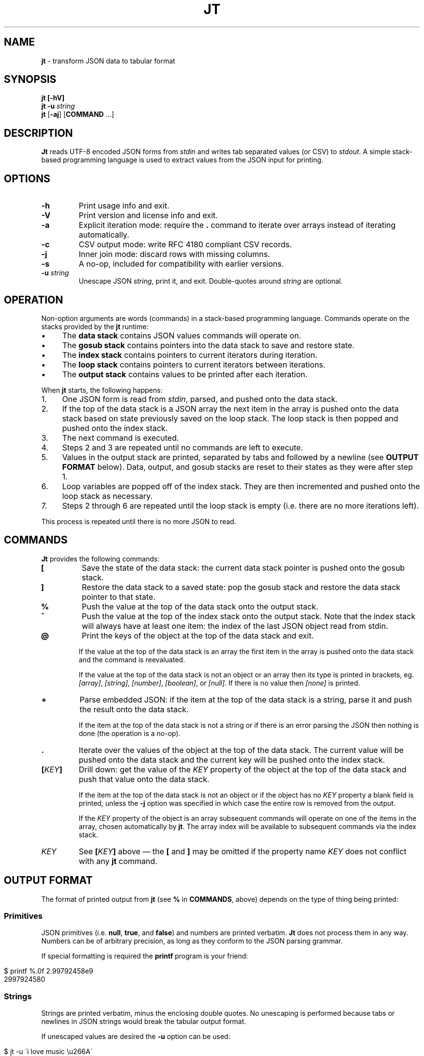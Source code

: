 .\" generated with Ronn/v0.7.3
.\" http://github.com/rtomayko/ronn/tree/0.7.3
.
.TH "JT" "1" "June 2017" "" "JT MANUAL"
.
.SH "NAME"
\fBjt\fR \- transform JSON data to tabular format
.
.SH "SYNOPSIS"
\fBjt\fR \fB[\-hV]\fR
.
.br
\fBjt\fR \fB\-u\fR \fIstring\fR
.
.br
\fBjt\fR [\fB\-aj\fR] [\fBCOMMAND\fR \.\.\.]
.
.SH "DESCRIPTION"
\fBJt\fR reads UTF\-8 encoded JSON forms from \fIstdin\fR and writes tab separated values (or CSV) to \fIstdout\fR\. A simple stack\-based programming language is used to extract values from the JSON input for printing\.
.
.SH "OPTIONS"
.
.TP
\fB\-h\fR
Print usage info and exit\.
.
.TP
\fB\-V\fR
Print version and license info and exit\.
.
.TP
\fB\-a\fR
Explicit iteration mode: require the \fB\.\fR command to iterate over arrays instead of iterating automatically\.
.
.TP
\fB\-c\fR
CSV output mode: write RFC 4180 compliant CSV records\.
.
.TP
\fB\-j\fR
Inner join mode: discard rows with missing columns\.
.
.TP
\fB\-s\fR
A no\-op, included for compatibility with earlier versions\.
.
.TP
\fB\-u\fR \fIstring\fR
Unescape JSON \fIstring\fR, print it, and exit\. Double\-quotes around \fIstring\fR are optional\.
.
.SH "OPERATION"
Non\-option arguments are words (commands) in a stack\-based programming language\. Commands operate on the stacks provided by the \fBjt\fR runtime:
.
.IP "\(bu" 4
The \fBdata stack\fR contains JSON values commands will operate on\.
.
.IP "\(bu" 4
The \fBgosub stack\fR contains pointers into the data stack to save and restore state\.
.
.IP "\(bu" 4
The \fBindex stack\fR contains pointers to current iterators during iteration\.
.
.IP "\(bu" 4
The \fBloop stack\fR contains pointers to current iterators between iterations\.
.
.IP "\(bu" 4
The \fBoutput stack\fR contains values to be printed after each iteration\.
.
.IP "" 0
.
.P
When \fBjt\fR starts, the following happens:
.
.IP "1." 4
One JSON form is read from \fIstdin\fR, parsed, and pushed onto the data stack\.
.
.IP "2." 4
If the top of the data stack is a JSON array the next item in the array is pushed onto the data stack based on state previously saved on the loop stack\. The loop stack is then popped and pushed onto the index stack\.
.
.IP "3." 4
The next command is executed\.
.
.IP "4." 4
Steps 2 and 3 are repeated until no commands are left to execute\.
.
.IP "5." 4
Values in the output stack are printed, separated by tabs and followed by a newline (see \fBOUTPUT FORMAT\fR below)\. Data, output, and gosub stacks are reset to their states as they were after step 1\.
.
.IP "6." 4
Loop variables are popped off of the index stack\. They are then incremented and pushed onto the loop stack as necessary\.
.
.IP "7." 4
Steps 2 through 6 are repeated until the loop stack is empty (i\.e\. there are no more iterations left)\.
.
.IP "" 0
.
.P
This process is repeated until there is no more JSON to read\.
.
.SH "COMMANDS"
\fBJt\fR provides the following commands:
.
.TP
\fB[\fR
Save the state of the data stack: the current data stack pointer is pushed onto the gosub stack\.
.
.TP
\fB]\fR
Restore the data stack to a saved state: pop the gosub stack and restore the data stack pointer to that state\.
.
.TP
\fB%\fR
Push the value at the top of the data stack onto the output stack\.
.
.TP
\fB^\fR
Push the value at the top of the index stack onto the output stack\. Note that the index stack will always have at least one item: the index of the last JSON object read from stdin\.
.
.TP
\fB@\fR
Print the keys of the object at the top of the data stack and exit\.
.
.IP
If the value at the top of the data stack is an array the first item in the array is pushed onto the data stack and the command is reevaluated\.
.
.IP
If the value at the top of the data stack is not an object or an array then its type is printed in brackets, eg\. \fI[array]\fR, \fI[string]\fR, \fI[number]\fR, \fI[boolean]\fR, or \fI[null]\fR\. If there is no value then \fI[none]\fR is printed\.
.
.TP
\fB+\fR
Parse embedded JSON: if the item at the top of the data stack is a string, parse it and push the result onto the data stack\.
.
.IP
If the item at the top of the data stack is not a string or if there is an error parsing the JSON then nothing is done (the operation is a no\-op)\.
.
.TP
\fB\.\fR
Iterate over the values of the object at the top of the data stack\. The current value will be pushed onto the data stack and the current key will be pushed onto the index stack\.
.
.TP
\fB[\fR\fIKEY\fR\fB]\fR
Drill down: get the value of the \fIKEY\fR property of the object at the top of the data stack and push that value onto the data stack\.
.
.IP
If the item at the top of the data stack is not an object or if the object has no \fIKEY\fR property a blank field is printed, unless the \fB\-j\fR option was specified in which case the entire row is removed from the output\.
.
.IP
If the \fIKEY\fR property of the object is an array subsequent commands will operate on one of the items in the array, chosen automatically by \fBjt\fR\. The array index will be available to subsequent commands via the index stack\.
.
.TP
\fIKEY\fR
See \fB[\fR\fIKEY\fR\fB]\fR above \(em the \fB[\fR and \fB]\fR may be omitted if the property name \fIKEY\fR does not conflict with any \fBjt\fR command\.
.
.SH "OUTPUT FORMAT"
The format of printed output from \fBjt\fR (see \fB%\fR in \fBCOMMANDS\fR, above) depends on the type of thing being printed:
.
.SS "Primitives"
JSON primitives (i\.e\. \fBnull\fR, \fBtrue\fR, and \fBfalse\fR) and numbers are printed verbatim\. \fBJt\fR does not process them in any way\. Numbers can be of arbitrary precision, as long as they conform to the JSON parsing grammar\.
.
.P
If special formatting is required the \fBprintf\fR program is your friend:
.
.IP "" 4
.
.nf

$ printf %\.0f 2\.99792458e9
2997924580
.
.fi
.
.IP "" 0
.
.SS "Strings"
Strings are printed verbatim, minus the enclosing double quotes\. No unescaping is performed because tabs or newlines in JSON strings would break the tabular output format\.
.
.P
If unescaped values are desired the \fB\-u\fR option can be used:
.
.IP "" 4
.
.nf

$ jt \-u \'i love music \eu266A\'
i love music ♪
.
.fi
.
.IP "" 0
.
.SS "Collections"
Objects and arrays are printed as JSON with whitespace removed\. Note that it is only possible to print arrays when the \fB\-a\fR option is specified (see the \fBIteration (Arrays)\fR and \fBExplicit Iteration\fR sections below)\.
.
.SS "CSV"
The \fB\-c\fR flag enables CSV output conforming to RFC 4180\. This format supports strings containing tabs, newlines, etc\.:
.
.IP "" 4
.
.nf

$ cat <<+++ |
\- {
\-   "foo": "one\ettwo",
\-   "bar": "three\enfour",
\-   "baz": "music \e"\eu266A\e""
\- }
\- +++
\- jt \-c [ foo % ] [ bar % ] baz %
"one    two","three
four","music ""♪"""
.
.fi
.
.IP "" 0
.
.SH "EXIT STATUS"
\fBJt\fR will exit with a status of 0 on success, 1 on error\.
.
.SH "EXAMPLES"
Below are a number of examples demonstrating how to use \fBjt\fR commands to do some simple exploration and extraction of data from JSON and JSON streams\.
.
.P
Remember the \fBbash\fR heredoc syntax with pipelines:
.
.IP "" 4
.
.nf

$ cat <<+++ |
\- foo
\- bar
\- +++
\- sed s/^/the/ | paste \-sd,
thefoo,thebar
.
.fi
.
.IP "" 0
.
.SS "Explore"
The \fB@\fR command prints information about the item at the top of the data stack\. When the item is an object \fB@\fR prints its keys:
.
.IP "" 4
.
.nf

$ cat <<+++ |
\- {
\-   "foo": 100,
\-   "bar": 200,
\-   "baz": 300
\- }
\- +++
\- jt @
foo
bar
baz
.
.fi
.
.IP "" 0
.
.P
When the top item is an array \fB@\fR prints information about the first item in the array:
.
.IP "" 4
.
.nf

$ cat <<+++ |
\- [
\-   {
\-     "foo": 100,
\-     "bar": 200
\-   },
\-   {
\-     "baz": 300,
\-     "baf": 400
\-   }
\- ]
\- +++
\- jt @
foo
bar
.
.fi
.
.IP "" 0
.
.P
Otherwise, \fB@\fR prints the type of the item:
.
.IP "" 4
.
.nf

$ cat <<+++ |
\- "hello world"
\- +++
\- jt @
[string]
.
.fi
.
.IP "" 0
.
.SS "Drill Down"
Property names are also commands\. Use \fBfoo\fR here as a command to drill down into the \fIfoo\fR property and then use \fB@\fR to print its keys:
.
.IP "" 4
.
.nf

$ cat <<+++ |
\- {
\-   "foo": {
\-     "bar": 100,
\-     "baz": 200
\-   }
\- }
\- +++
\- jt foo @
bar
baz
.
.fi
.
.IP "" 0
.
.P
A property name that conflicts with a \fBjt\fR command may be wrapped with square brackets to drill down:
.
.IP "" 4
.
.nf

$ cat <<+++ |
\- {
\-   "@": {
\-     "bar": 100,
\-     "baz": 200
\-   }
\- }
\- +++
\- jt [@] @
bar
baz
.
.fi
.
.IP "" 0
.
.SS "Extract"
The \fB%\fR command prints the item at the top of the data stack\. Note that when the top item is a collection it is printed as JSON (insiginificant whitespace removed):
.
.IP "" 4
.
.nf

$ cat <<+++ |
\- {
\-   "foo": 100,
\-   "bar": 200
\- }
\- +++
\- jt %
{"foo":100,"bar":200}
.
.fi
.
.IP "" 0
.
.P
Drill down and print:
.
.IP "" 4
.
.nf

$ cat <<+++ |
\- {
\-   "foo": {
\-     "bar": 100
\-   }
\- }
\- +++
\- jt foo bar %
100
.
.fi
.
.IP "" 0
.
.P
The \fB%\fR command can be used multiple times\. The printed values will be delimited by tabs:
.
.IP "" 4
.
.nf

$ cat <<+++ |
\- {
\-   "foo": {
\-     "bar": 100
\-   }
\- }
\- +++
\- jt % foo % bar %
{"foo":{"bar":100}}     {"bar":100}     100
.
.fi
.
.IP "" 0
.
.SS "Save / Restore"
The \fB[\fR and \fB]\fR commands provide a sort of \fBGOSUB\fR facility\. Use \fB[\fR to save the data stack\'s state on the gosub stack\. Then drill down and print a value\. The \fB]\fR command pops the gosub stack and restores the data stack to that state\. Now it is possible to drill down into a different path to print another value:
.
.IP "" 4
.
.nf

$ cat <<+++ |
\- {
\-   "foo": 100,
\-   "bar": 200
\- }
\- +++
\- jt [ foo % ] bar %
100     200
.
.fi
.
.IP "" 0
.
.P
The \fB[\fR and \fB]\fR commands can be nested:
.
.IP "" 4
.
.nf

$ cat <<+++ |
\- {
\-   "foo": {
\-     "bar": 100,
\-     "baz": 200
\-   },
\-   "baf": "quux"
\- }
\- +++
\- jt [ foo [ bar % ] [ baz % ] ] baf %
100     200     quux
.
.fi
.
.IP "" 0
.
.SS "Iteration (Arrays)"
\fBJt\fR automatically iterates over arrays (unless this behavior is disabled \(em see \fBExplicit Iteration\fR below), producing one tab\-delimited record per iteration, records separated by newlines:
.
.IP "" 4
.
.nf

$ cat <<+++ |
\- {
\-   "foo": 100,
\-   "bar": [
\-     {"baz": 200},
\-     {"baz": 300},
\-     {"baz": 400}
\-   ]
\- }
\- +++
\- jt [ foo % ] bar baz %
100     200
100     300
100     400
.
.fi
.
.IP "" 0
.
.P
The \fB^\fR command includes the array index as a column in the result:
.
.IP "" 4
.
.nf

$ cat <<+++ |
\- {
\-   "foo": 100,
\-   "bar": [
\-     {"baz": 200},
\-     {"baz": 300},
\-     {"baz": 400}
\-   ]
\- }
\- +++
\- jt [ foo % ] bar ^ baz %
100     0       200
100     1       300
100     2       400
.
.fi
.
.IP "" 0
.
.P
Note that \fB^\fR is scoped \(em it prints the index of the innermost enclosing loop:
.
.IP "" 4
.
.nf

$ cat <<+++ |
\- {
\-   "foo": [
\-     {"bar": [100, 200]},
\-     {"bar": [300, 400]}
\-   ]
\- }
\- +++
\- jt foo ^ bar ^ %
0       0       100
0       1       200
1       0       300
1       1       400
.
.fi
.
.IP "" 0
.
.SS "Iteration (Objects)"
The \fB\.\fR command iterates over the values of an object:
.
.IP "" 4
.
.nf

$ cat <<+++ |
\- {
\-   "foo": 100,
\-   "bar": 200,
\-   "baz": 300
\- }
\- +++
\- jt \. %
100
200
300
.
.fi
.
.IP "" 0
.
.P
When iterating over an object the \fB^\fR command prints the name of the current property:
.
.IP "" 4
.
.nf

$ cat <<+++ |
\- {
\-   "foo": 100,
\-   "bar": 200,
\-   "baz": 300
\- }
\- +++
\- jt \. ^ %
foo     100
bar     200
baz     300
.
.fi
.
.IP "" 0
.
.P
The scope of \fB^\fR is similar when iterating over objects:
.
.IP "" 4
.
.nf

$ cat <<+++ |
\- {
\-   "foo": {
\-     "bar": 100,
\-     "baz": 200,
\-   }
\- }
\- +++
\- jt \. ^ \. ^ %
foo     bar     100
foo     baz     200
.
.fi
.
.IP "" 0
.
.SS "JSON Streams"
\fBJt\fR automatically iterates over entities in a JSON stream (optionally delimited by whitespace):
.
.IP "" 4
.
.nf

$ cat <<+++ |
\- {"foo": 100, "bar": 200}
\- {"foo": 200, "bar": 300}
\- {"foo": 300, "bar": 400}
\- +++
\- jt [ foo % ] bar %
100     200
200     300
300     400
.
.fi
.
.IP "" 0
.
.P
Whitespace is optional:
.
.IP "" 4
.
.nf

$ cat <<+++ |
\- {"foo": 100,"bar": 200}{"foo":200,"bar":300}
\- {
\-   "foo": 300,
\-   "bar": 400
\- }
\- +++
\- jt [ foo % ] bar %
100     200
200     300
300     400
.
.fi
.
.IP "" 0
.
.P
Within a JSON stream the \fB^\fR command prints the current stream index:
.
.IP "" 4
.
.nf

$ cat <<+++ |
\- {"foo": 100, "bar": 200}
\- {"foo": 200, "bar": 300}
\- {"foo": 300, "bar": 400}
\- +++
\- jt ^ [ foo % ] bar %
0       100     200
1       200     300
2       300     400
.
.fi
.
.IP "" 0
.
.P
Note that one entity in the stream may result in more than one output record when iteration is involved:
.
.IP "" 4
.
.nf

$ cat <<+++ |
\- {"foo":10,"bar":[100,200]}
\- {"foo":20,"bar":[300,400]}
\- +++
\- jt ^ [ foo % ] bar %
0       10      100
0       10      200
1       20      300
1       20      400
.
.fi
.
.IP "" 0
.
.SS "Nested JSON"
The \fB+\fR command parses JSON embedded in strings:
.
.IP "" 4
.
.nf

$ cat <<+++ |
\- {"foo":"{\e"bar\e":100}","baz":200}
\- {"foo":"{\e"bar\e":200}","baz":300}
\- {"foo":"{\e"bar\e":300}","baz":400}
\- +++
\- jt [ foo + bar % ] baz %
100     200
200     300
300     400
.
.fi
.
.IP "" 0
.
.P
Note that \fB+\fR pushes the resulting JSON entity onto the data stack \(em it does not modify the original JSON:
.
.IP "" 4
.
.nf

$ cat <<+++ |
\- {"foo":"{\e"bar\e":100}","baz":200}
\- {"foo":"{\e"bar\e":200}","baz":300}
\- {"foo":"{\e"bar\e":300}","baz":400}
\- +++
\- jt [ foo + bar % ] %
100     {"foo":"{\e"bar\e":100}","baz":200}
200     {"foo":"{\e"bar\e":200}","baz":300}
300     {"foo":"{\e"bar\e":300}","baz":400}
.
.fi
.
.IP "" 0
.
.SS "Joins"
Notice the empty column \(em some objects don\'t have the \fIbar\fR key:
.
.IP "" 4
.
.nf

$ cat <<+++ |
\- {"foo":100,"bar":1000}
\- {"foo":200}
\- {"foo":300,"bar":3000}
\- +++
\- jt [ foo % ] bar %
100     1000
200
300     3000
.
.fi
.
.IP "" 0
.
.P
Enable inner join mode with the \fB\-j\fR flag\. This removes output rows when a key in the traversal path doesn\'t exist:
.
.IP "" 4
.
.nf

$ cat <<+++ |
\- {"foo":100,"bar":1000}
\- {"foo":200}
\- {"foo":300,"bar":3000}
\- +++
\- jt \-j [ foo % ] bar %
100     1000
300     3000
.
.fi
.
.IP "" 0
.
.P
Note that this does not remove rows when the key exists and the value is empty:
.
.IP "" 4
.
.nf

$ cat <<+++ |
\- {"foo":100,"bar":1000}
\- {"foo":200,"bar":""}
\- {"foo":300,"bar":3000}
\- +++
\- jt \-j [ foo % ] bar %
100     1000
200
300     3000
.
.fi
.
.IP "" 0
.
.SS "Explicit Iteration"
Sometimes the implicit iteration over arrays is awkward:
.
.IP "" 4
.
.nf

$ cat <<+++ |
\- {
\-   "foo": [
\-     {"bar":100},
\-     {"bar":200}
\-   ]
\- }
\- +++
\- jt \. ^ \. ^ %
0       bar     100
1       bar     200
.
.fi
.
.IP "" 0
.
.P
Should the first \fB^\fR be printing the array index of the implicit iteration (which it does, in this case) or the object key (i\.e\. \fIfoo\fR) of the explicit iteration of the \fB\.\fR command?
.
.P
Another awkward case is printing arrays:
.
.IP "" 4
.
.nf

$ cat <<+++ |
\- {
\-   "foo": [
\-     {"bar":100},
\-     {"bar":200}
\-   ]
\- }
\- +++
\- jt foo %
{"bar":100}
{"bar":200}
.
.fi
.
.IP "" 0
.
.P
The array can not be printed with the \fB%\fR command because it is being iterated over implicitly\. Instead, the items in the array are printed, which may not be the desired behavior\.
.
.P
The \fB\-a\fR flag eliminates the ambiguity by enabling explicit iteration\. In this mode the \fB\.\fR command must be used to iterate over both objects and arrays \(em arrays are not automatically iterated over\.
.
.P
Now the array can be printed:
.
.IP "" 4
.
.nf

$ cat <<+++ |
\- {
\-   "foo": [
\-     {"bar":100},
\-     {"bar":200}
\-   ]
\- }
\- +++
\- jt \-a foo %
[{"bar":100},{"bar":200}]
.
.fi
.
.IP "" 0
.
.P
Or the first \fB^\fR can print the array index, as before:
.
.IP "" 4
.
.nf

$ cat <<+++ |
\- {
\-   "foo": [
\-     {"bar":100},
\-     {"bar":200}
\-   ]
\- }
\- +++
\- jt \-a \. \. ^ \. ^ %
0       bar     100
1       bar     200
.
.fi
.
.IP "" 0
.
.P
Or it can print the object key:
.
.IP "" 4
.
.nf

$ cat <<+++ |
\- {
\-   "foo": [
\-     {"bar":100},
\-     {"bar":200}
\-   ]
\- }
\- +++
\- jt \-a \. ^ \. \. ^ %
foo     bar     100
foo     bar     200
.
.fi
.
.IP "" 0
.
.P
Or, with the addition of one more \fB^\fR command, it can print both:
.
.IP "" 4
.
.nf

$ cat <<+++ |
\- {
\-   "foo": [
\-     {"bar":100},
\-     {"bar":200}
\-   ]
\- }
\- +++
\- jt \-a \. ^ \. ^ \. ^ %
foo     0       bar     100
foo     1       bar     200
.
.fi
.
.IP "" 0
.
.SH "COPYRIGHT"
Copyright © 2017 Micha Niskin \fB<micha\.niskin@gmail\.com>\fR, distributed under the Eclipse Public License, version 1\.0\. This is free software: you are free to change and redistribute it\. There is NO WARRANTY, to the extent permitted by law\.
